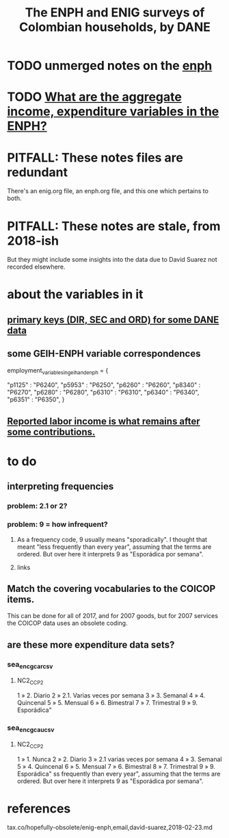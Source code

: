 :PROPERTIES:
:ID:       d047ae6a-25c0-4ce4-8617-f3c17d29421a
:ROAM_ALIASES: "Encuesta Nacional de Presupuestos de Hogares" ENIG ENPH
:END:
#+title: The ENPH and ENIG surveys of Colombian households, by DANE
* TODO unmerged notes on the [[id:cf5eb548-54b3-48bf-b231-b29d3b627399][enph]]
* TODO [[id:e79b5d00-01ea-44bb-90d9-3772db555875][What are the aggregate income, expenditure variables in the ENPH?]]
* PITFALL: These notes files are redundant
There's an enig.org file, an enph.org file, and this one which pertains to both.
* PITFALL: These notes are stale, from 2018-ish
But they might include some insights into the data due to David Suarez not recorded elsewhere.
* about the variables in it
** [[id:aa3b5635-9936-4c1a-82ce-78ce49bfea40][primary keys (DIR, SEC and ORD) for some DANE data]]
** some GEIH-ENPH variable correspondences
   :PROPERTIES:
   :ID:       84203014-dccc-4ca0-b57a-f83e52b4219b
   :END:
   employment_variables_in_geih_and_enph = {
     # GEIH  : ENPH
     "p1125" : "P6240",
     "p5953" : "P6250",
     "p6260" : "P6260",
     "p8340" : "P6270",
     "p6280" : "P6280",
     "p6310" : "P6310",
     "p6340" : "P6340",
     "p6351" : "P6350",
   }
** [[id:a62dcf88-7357-4b02-b059-b418cd0aa945][Reported labor income is what remains after *some* contributions.]]
* to do
** interpreting frequencies
*** problem: 2.1 or 2?
*** problem: 9 = how infrequent?
**** As a frequency code, 9 usually means "sporadically". I thought that meant "less frequently than every year", assuming that the terms are ordered. But over here it interprets 9 as "Esporádica por semana".
**** links
** Match the covering vocabularies to the COICOP items.
This can be done for all of 2017, and for 2007 goods, but for 2007 services the COICOP data uses an obsolete coding.
** are these more expenditure data sets?
*** sea_enc_gcar_csv
**** NC2_CC_P2
1 » 2. Diario
2 » 2.1. Varias veces por semana
3 » 3. Semanal
4 » 4. Quincenal
5 » 5. Mensual
6 » 6. Bimestral
7 » 7. Trimestral
9 » 9. Esporádica"
*** sea_enc_gcau_csv
**** NC2_CC_P2
1 » 1. Nunca
2 » 2. Diario
3 » 2.1 varias veces por semana
4 » 3. Semanal
5 » 4. Quincenal
6 » 5. Mensual
7 » 6. Bimestral
8 » 7. Trimestral
9 » 9. Esporádica"
ss frequently than every year", assuming that the terms are ordered. But over here it interprets 9 as "Esporádica por semana".
* references
  tax.co/hopefully-obsolete/enig-enph,email,david-suarez,2018-02-23.md
